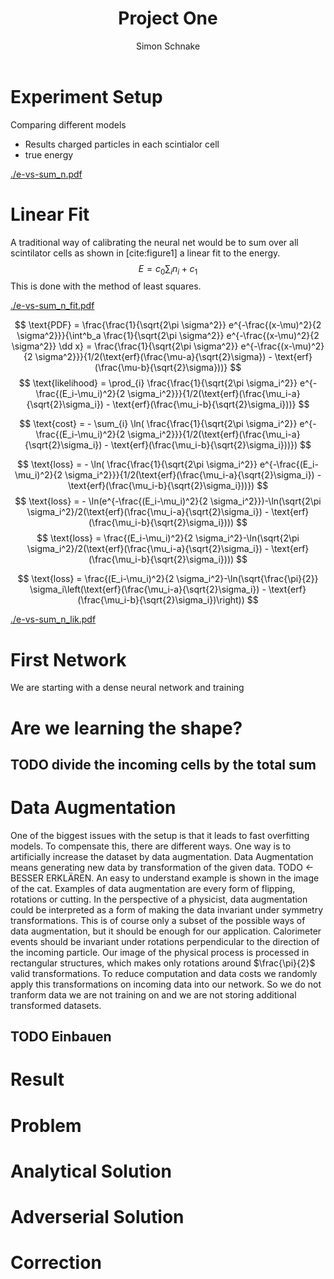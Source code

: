 #+Title: Project One
#+Author: Simon Schnake
#+LATEX_HEADER: \usepackage{physics}
#+LATEX_HEADER: \usepackage{amssymb}
#+OPTIONS: toc:nil

* Setup                                                            :noexport:
Here are the needed packages. Also to config matplotlib for latex export
#+BEGIN_SRC ipython :session :results raw drawer :exports none :eval no-export
  import matplotlib as mpl
  import matplotlib.pyplot as plt
  mpl.rcParams['text.usetex'] = True
  mpl.rcParams['text.latex.preamble'] = [r'\usepackage{amsmath}']
  mpl.rcParams['mathtext.fontset'] = 'stix'
  mpl.rcParams['font.family'] = 'STIXGeneral'
  mpl.rcParams['axes.labelsize'] = 20
  %matplotlib inline
#+END_SRC

#+RESULTS:
:RESULTS:
# Out[7]:
:END:

* Loading Data                                                     :noexport:
#+BEGIN_SRC ipython :session :results raw drawer :exports none :eval no-export
import h5py
data = h5py.File("../data/electron.h5")
X_test = data['test']['X']
Y_test = data['test']['Y']
X_train = data['train']['X']
Y_train = data['train']['Y']
#+END_SRC

#+RESULTS:
:RESULTS:
# Out[8]:
:END:

* Experiment Setup
Comparing different models
- Results charged particles in each scintialor cell
- true energy

#+BEGIN_SRC ipython :session :results raw drawer :exports none :eval no-export
  import numpy as np
  sum_n = np.sum(X_test[:10000], axis=1)
  energies = np.transpose(Y_test[:10000])[0]


  plt.plot(sum_n, energies, 'r.', alpha=0.06)
  plt.ylabel(r'$E_{\text{true}}$ [GeV]')
  plt.xlabel(r'$\sum_i n_i$')
  plt.savefig('e-vs-sum_n.pdf')
#+END_SRC

#+RESULTS:
:RESULTS:
# Out[9]:
[[file:./obipy-resources/kuxZqr.png]]
:END:

#+CAPTION: The graph shows the relation between the energies of the incoming particle $E_{\text{true}}$ in GeV and the absolute number of charged particles in all scintilator cells. 10000 points from the data are plotted.
#+NAME: e-vs-sum_n
[[./e-vs-sum_n.pdf]]

* Linear Fit
A traditional way of calibrating the neural net would be to sum over all scintilator cells as shown in [cite:figure1]
a linear fit to the energy.
\[E = c_0\sum_i n_i + c_1\]
This is done with the method of least squares.
#+BEGIN_SRC ipython :session :results raw drawer :exports none :eval no-export
  from scipy.optimize import leastsq
  # function to fit
  fitfunc = lambda c , x: x*c[0]+c[1]
  errfunc = lambda c , x, y: (y - fitfunc(c, x))
  out = leastsq(errfunc, [20., 0.0], args=(sum_n, energies), full_output=1)
  
  c_fit = out[0]
  covar = out[1]

  n = np.arange(0, 255, 0.5)
  plt.plot(sum_n, energies, 'r.', alpha=0.06)
  plt.plot(n, fitfunc(c_fit, n), 'k-')     # Fit

  plt.ylabel(r'$E_{\text{true}}$ [GeV]')
  plt.xlabel(r'$\sum_i n_i$')

  plt.text(1, 9, r'$c_0 =$ '+ '%.2f' % c_fit[0], ha='left')
  plt.text(1, 8.3, r'$c_1 =$ '+ '%.2f' % c_fit[1], ha='left')
  plt.savefig('e-vs-sum_n_fit.pdf')
#+END_SRC

#+RESULTS:
:RESULTS:
# Out[136]:
[[file:./obipy-resources/IhI9KA.png]]
:END:

#+CAPTION: The graph is the same as in \cite{e-vs-sum_n}. The black straight is the result of the fit described above.
#+NAME: e-vs-sum_n_fit
[[./e-vs-sum_n_fit.pdf]]

\[
   \text{PDF} = \frac{\frac{1}{\sqrt{2\pi \sigma^2}} e^{-\frac{(x-\mu)^2}{2 \sigma^2}}}{\int^b_a \frac{1}{\sqrt{2\pi \sigma^2}} e^{-\frac{(x-\mu)^2}{2 \sigma^2}} \dd x} = \frac{\frac{1}{\sqrt{2\pi \sigma^2}} e^{-\frac{(x-\mu)^2}{2 \sigma^2}}}{1/2(\text{erf}(\frac{\mu-a}{\sqrt{2}\sigma}) - \text{erf}(\frac{\mu-b}{\sqrt{2}\sigma}))} 
\]
\[
\text{likelihood} = \prod_{i} \frac{\frac{1}{\sqrt{2\pi \sigma_i^2}} e^{-\frac{(E_i-\mu_i)^2}{2 \sigma_i^2}}}{1/2(\text{erf}(\frac{\mu_i-a}{\sqrt{2}\sigma_i}) - \text{erf}(\frac{\mu_i-b}{\sqrt{2}\sigma_i}))}
\]

\[
\text{cost} = - \sum_{i} \ln( \frac{\frac{1}{\sqrt{2\pi \sigma_i^2}} e^{-\frac{(E_i-\mu_i)^2}{2 \sigma_i^2}}}{1/2(\text{erf}(\frac{\mu_i-a}{\sqrt{2}\sigma_i}) - \text{erf}(\frac{\mu_i-b}{\sqrt{2}\sigma_i}))})
\]

\[
\text{loss} = - \ln( \frac{\frac{1}{\sqrt{2\pi \sigma_i^2}} e^{-\frac{(E_i-\mu_i)^2}{2 \sigma_i^2}}}{1/2(\text{erf}(\frac{\mu_i-a}{\sqrt{2}\sigma_i}) - \text{erf}(\frac{\mu_i-b}{\sqrt{2}\sigma_i}))})
\]
\[
\text{loss} = - \ln(e^{-\frac{(E_i-\mu_i)^2}{2 \sigma_i^2}})-\ln(\sqrt{2\pi \sigma_i^2}/2(\text{erf}(\frac{\mu_i-a}{\sqrt{2}\sigma_i}) - \text{erf}(\frac{\mu_i-b}{\sqrt{2}\sigma_i})))
\]
\[
\text{loss} = \frac{(E_i-\mu_i)^2}{2 \sigma_i^2}-\ln(\sqrt{2\pi \sigma_i^2}/2(\text{erf}(\frac{\mu_i-a}{\sqrt{2}\sigma_i}) - \text{erf}(\frac{\mu_i-b}{\sqrt{2}\sigma_i})))
\]

\[
\text{loss} = \frac{(E_i-\mu_i)^2}{2 \sigma_i^2}-\ln(\sqrt{\frac{\pi}{2}} \sigma_i\left(\text{erf}(\frac{\mu_i-a}{\sqrt{2}\sigma_i}) - \text{erf}(\frac{\mu_i-b}{\sqrt{2}\sigma_i})\right))
\]

#+BEGIN_SRC ipython :session :results raw drawer :exports none :eval no-export
  from scipy.special import erf
  from scipy.stats import norm
  from scipy import optimize

  def likelihood(par):
      epsilon = 0.000001
      mu = sum_n*par[0]+par[1]
      sigma = np.sqrt(np.abs(mu)) # 2/par[0] 
      elements = norm.pdf(energies, mu, sigma)
      a = np.divide(mu-lower_border, np.sqrt(2)*sigma+epsilon)
      b = np.divide(mu-upper_border, np.sqrt(2)*sigma+epsilon)
      norms = np.abs(erf(a)- erf(b))
      return -np.sum(np.log(np.divide(elements, norms + epsilon)+epsilon))

  lower_border = 0  
  upper_border = 10
  out = optimize.minimize(likelihood, np.array(c_fit), method='L-BFGS-B')
  
  c_like = out['x']

  n = np.arange(0, 235, 0.5)
  plt.plot(sum_n, energies, 'r.', alpha=0.06)
  plt.plot(n, fitfunc(c, n), 'k-')     # Fit

  plt.ylabel(r'$E_{\text{true}}$ [GeV]')
  plt.xlabel(r'$\sum_i n_i$')

  plt.text(1, 9, r'$c_0 =$ '+ '%.2f' % c_like[0], ha='left')
  plt.text(1, 8.3, r'$c_1 =$ '+ '%.2f' % c_like[1], ha='left')

  plt.savefig('e-vs-sum_n_lik.pdf')
#+END_SRC

#+RESULTS:
:RESULTS:
# Out[141]:
[[file:./obipy-resources/cIjmcM.png]]
:END:

#+CAPTION: The graph is the same as in \cite{e-vs-sum_n}. The black straight is the result of the likelihood fit described above.
#+NAME: e-vs-sum_n_lik
[[./e-vs-sum_n_lik.pdf]]

* First Network
We are starting with a dense neural network and training
* Are we learning the shape?
** TODO divide the incoming cells by the total sum
* Data Augmentation
One of the biggest issues with the setup is that it
leads to fast overfitting models. To compensate this, there are
different ways. One way is to artificially increase the dataset by
data augmentation. Data Augmentation means generating new data by transformation of the given data.
TODO <- BESSER ERKLÄREN.
An easy to understand example is shown in the image of the cat.  Examples
of data augmentation are every form of flipping, rotations or
cutting. In the perspective of a physicist, data augmentation could be
interpreted as a form of making the data invariant under symmetry
transformations. This is of course only a subset of the possible ways
of data augmentation, but it should be enough for our
application. Calorimeter events should be invariant under rotations
perpendicular to the direction of the incoming particle. Our image of
the physical process is processed in rectangular structures, which
makes only rotations around $\frac{\pi}{2}$ valid transformations.  To
reduce computation and data costs we randomly apply this
transformations on incoming data into our network. So we do not
tranform data we are not training on and we are not storing additional
transformed datasets.

** TODO Einbauen

* Result
* Problem
* Analytical Solution
* Adverserial Solution
* Correction
